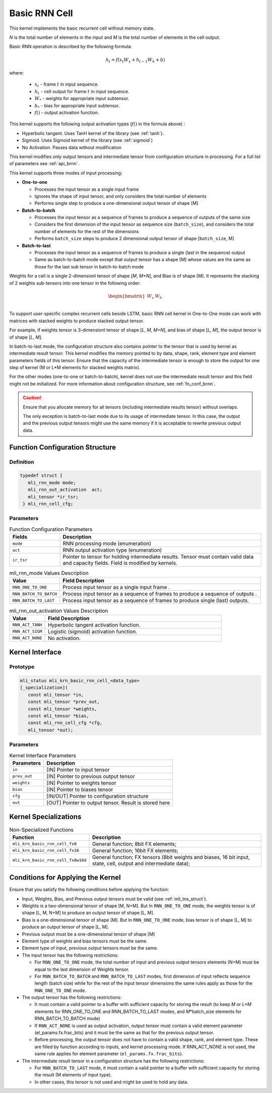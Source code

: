 .. _basic_rnn:

Basic RNN Cell
~~~~~~~~~~~~~~

.. image:: ../images/image139.png 
   :align: center
   :alt: Basic RNN Cell Schematic Representation

..
   
This kernel implements the basic recurrent cell without memory state.

*N* is the total number of elements in the input and *M*
is the total number of elements in the cell output.

Basic RNN operation is described by the following formula:

.. math:: h_{t} = f(x_{t}W_{x} + h_{t - 1}W_{h} + b)

..

where:

  - :math:`\ x_{t}\ ` - frame :math:`t` in input sequence.
  - :math:`\ h_{t}\ ` - cell output for frame :math:`t` in input sequence.
  - :math:`W_{*}\ ` - weights for appropriate input subtensor.
  - :math:`b_{*}\ ` - bias for appropriate input subtensor.
  - :math:`f()` - output activation function.

This kernel supports the following output activation types (:math:`f()` in
the formula above) :

-  Hyperbolic tangent. Uses TanH kernel of the library (see :ref:`tanh`).

-  Sigmoid. Uses Sigmoid kernel of the library (see :ref:`sigmoid`)

-  No Activation. Passes data without modification

..

This kernel modifies only output tensors and intermediate tensor from
configuration structure in processing. For a full list of parameters
see :ref:`api_brnn`.

This kernel supports three modes of input processing:

-  **One-to-one**

   -  Processes the input tensor as a single input frame

   -  Ignores the shape of input tensor, and only considers the total
      number of elements

   -  Performs single step to produce a one-dimensional output tensor of
      shape [M]

-  **Batch-to-batch**

   -  Processes the input tensor as a sequence of frames to produce a
      sequence of outputs of the same size

   -  Considers the first dimension of the input tensor as sequence size
      (``batch_size``), and considers the total number of elements for the
      rest of the dimensions

   -  Performs ``batch_size`` steps to produce 2 dimensional output tensor
      of shape [``batch_size``, M]

-  **Batch-to-last**

   -  Processes the input tensor as a sequence of frames to produce a
      single (last in the sequence) output

   -  Same as batch-to-batch mode except that output tensor has a shape
      [M] whose values are the same as those for the last sub tensor in
      batch-to-batch mode

..

Weights for a cell is a single 2-dimensionl tensor of shape [*M*,
*M+N*], and Bias is of shape [M]. It represents the stacking of 2
weights sub-tensors into one tensor in the following order:

.. math::

   \begin{bmatrix}
   W_{x} & W_{h} \\
   \end{bmatrix}\text{ }

..
   
To support user-specific complex recurrent cells beside LSTM, basic
RNN cell kernel in One-to-One mode can work with matrices with
stacked weights to produce stacked output tensor.

For example, if weights tensor is 3-dimensionl tensor of shape [*L*,
*M*, *M+N*], and bias of shape [*L, M*], the output tensor is of
shape [*L*, *M*].

In batch-to-last mode, the configuration structure also contains pointer
to the tensor that is used by kernel as intermediate result tensor.
This kernel modifies the memory pointed to by data, shape, rank, element
type and element parameters fields of this tensor. Ensure that the
capacity of the intermediate tensor is enough to store the output for
one step of kernel (M or L*M elements for stacked weights matrix).

For the other modes (one-to-one or batch-to-batch), kernel does not
use the intermediate result tensor and this field might not be
initialized. For more information about configuration structure, see
:ref:`fn_conf_brnn`.
   
.. caution::
   Ensure that you allocate memory for all tensors (including      
   intermediate results tensor) without overlaps.               
                                   
   The only exception is batch-to-last mode due to its usage of 
   intermediate tensor. In this case, the output and the previous   
   output tensors might use the same memory if it is acceptable to
   rewrite previous output data.   

.. _fn_conf_brnn:

Function Configuration Structure
^^^^^^^^^^^^^^^^^^^^^^^^^^^^^^^^

Definition
''''''''''
.. code:: c                     
                                
 typedef struct {               
    mli_rnn_mode mode;          
    mli_rnn_out_activation  act;
    mli_tensor *ir_tsr;         
  } mli_rnn_cell_cfg;           
..

Parameters
''''''''''

.. table:: Function Configuration Parameters
   :widths: 20,80

   +-----------------------+-----------------------+
   |  **Fields**           |  **Description**      |
   +=======================+=======================+
   | ``mode``              | RNN processing mode   |
   |                       | (enumeration)         |
   +-----------------------+-----------------------+
   | ``act``               | RNN output            |
   |                       | activation type       |
   |                       | (enumeration)         |
   +-----------------------+-----------------------+
   | ``ir_tsr``            | Pointer to tensor for |
   |                       | holding intermediate  |
   |                       | results. Tensor must  |
   |                       | contain valid data    |
   |                       | and capacity fields.  |
   |                       | Field is modified by  |
   |                       | kernels.              |
   +-----------------------+-----------------------+
 
.. _mli_rnn_mode_val_desc:
.. table:: mli_rnn_mode Values Description
   :widths: 20,80
   
   +-----------------------------------+-----------------------------------+
   | **Value**                         | **Field Description**             |
   +===================================+===================================+
   | ``RNN_ONE_TO_ONE``                | Process input tensor as a single  |
   |                                   | input frame .                     |
   +-----------------------------------+-----------------------------------+
   | ``RNN_BATCH_TO_BATCH``            | Process input tensor as a         |
   |                                   | sequence of frames to produce a   |
   |                                   | sequence of outputs .             |
   +-----------------------------------+-----------------------------------+
   | ``RNN_BATCH_TO_LAST``             | Process input tensor as a         |
   |                                   | sequence of frames to produce     |
   |                                   | single (last) outputs.            |
   +-----------------------------------+-----------------------------------+


.. _mli_rnn_out_activation_val_desc:
.. table:: mli_rnn_out_activation Values Description
   :widths: 20,100
   
   +-----------------------------------+-----------------------------------+
   | **Value**                         | **Field Description**             |
   +===================================+===================================+
   | ``RNN_ACT_TANH``                  | Hyperbolic tangent activation     |
   |                                   | function.                         |
   +-----------------------------------+-----------------------------------+
   | ``RNN_ACT_SIGM``                  | Logistic (sigmoid) activation     |
   |                                   | function.                         |
   +-----------------------------------+-----------------------------------+
   | ``RNN_ACT_NONE``                  | No activation.                    |
   +-----------------------------------+-----------------------------------+

\

.. _api_brnn:

Kernel Interface
^^^^^^^^^^^^^^^^

Prototype
'''''''''

.. code:: c                                   
                                              
 mli_status mli_krn_basic_rnn_cell_<data_type>
 [_specialization](                           
    const mli_tensor *in,                     
    const mli_tensor *prev_out,               
    const mli_tensor *weights,                
    const mli_tensor *bias,                   
    const mli_rnn_cell_cfg *cfg,              
    mli_tensor *out);                         
..

Parameters
''''''''''

.. table:: Kernel Interface Parameters

	+-----------------------+-----------------------+
	|  **Parameters**       | **Description**       |
	+=======================+=======================+
	|                       |                       |
	| ``in``                | [IN] Pointer to input |
	|                       | tensor                |
	+-----------------------+-----------------------+
	|                       |                       |
	| ``prev_out``          | [IN] Pointer to       |
	|                       | previous output       |
	|                       | tensor                |
	+-----------------------+-----------------------+
	|                       |                       |
	| ``weights``           | [IN] Pointer to       |
	|                       | weights tensor        |
	+-----------------------+-----------------------+
	|                       |                       |
	| ``bias``              | [IN] Pointer to       |
	|                       | biases tensor         |
	+-----------------------+-----------------------+
	|                       |                       |
	| ``cfg``               | [IN/OUT] Pointer to   |
	|                       | configuration         |
	|                       | structure             |
	+-----------------------+-----------------------+
	|                       |                       |
	| ``out``               | [OUT] Pointer to      |
	|                       | output tensor. Result |
	|                       | is stored here        |
	+-----------------------+-----------------------+

.. _kernel-specializations-2:

Kernel Specializations
^^^^^^^^^^^^^^^^^^^^^^

.. table:: Non-Specialized Functions

	+---------------------------------------+-----------------------------------+
	| **Function**                          | **Description**                   |
	+=======================================+===================================+
	| ``mli_krn_basic_rnn_cell_fx8``        | General function; 8bit FX         |
	|                                       | elements;                         |
	+---------------------------------------+-----------------------------------+
	| ``mli_krn_basic_rnn_cell_fx16``       | General function; 16bit FX        |
	|                                       | elements;                         |
	+---------------------------------------+-----------------------------------+
	| ``mli_krn_basic_rnn_cell_fx8w16d``    | General function; FX tensors      |
	|                                       | (8bit weights and biases, 16 bit  |
	|                                       | input, state, cell, output and    |
	|                                       | intermediate data);               |
	+---------------------------------------+-----------------------------------+

.. _conditions-for-applying-the-kernel-2:

Conditions for Applying the Kernel
^^^^^^^^^^^^^^^^^^^^^^^^^^^^^^^^^^

Ensure that you satisfy the following conditions before applying the
function:

-  Input, Weights, Bias, and Previous output tensors must be valid (see
   :ref:`mli_tns_struct`).

-  Weights is a two-dimensional tensor of shape [M, N+M]. But In
   ``RNN_ONE_TO_ONE`` mode, the weights tensor is of shape [L, M, N+M] to
   produce an output tensor of shape [L, M].

-  Bias is a one-dimensional tensor of shape [M]. But In ``RNN_ONE_TO_ONE``
   mode, bias tensor is of shape [L, M] to produce an output tensor
   of shape [L, M].

-  Previous output must be a one-dimensional tensor of shape [M]

-  Element type of weights and bias tensors must be the same.

-  Element type of input, previous output tensors must be the same.

-  The input tensor has the following restrictions:

   -  For ``RNN_ONE_TO_ONE`` mode, the total number of input and previous
      output tensors elements (N+M) must be equal to the last dimension of
      Weights tensor.

   -  For ``RNN_BATCH_TO_BATCH`` and ``RNN_BATCH_TO_LAST`` modes, first
      dimension of input reflects sequence length (batch size) while for
      the rest of the input tensor dimensions the same rules apply as
      those for the ``RNN_ONE_TO_ONE`` mode.

-  The output tensor has the following restrictions:

   -  It must contain a valid pointer to a buffer with sufficient
      capacity for storing the result (to keep *M* or *L*M* elements for
      RNN_ONE_TO_ONE and RNN_BATCH_TO_LAST modes, and *M*\ \*batch_size
      elements for RNN_BATCH_TO_BATCH mode)

   -  If ``RNN_ACT_NONE`` is used as output activation, output tensor must
      contain a valid element parameter (el_params.fx.frac_bits) and it
      must be the same as that for the previous output tensor.

   -  Before processing, the output tensor does not have to contain a
      valid shape, rank, and element type. These are filled by function
      according to inputs, and kernel processing mode. If RNN_ACT_NONE
      is not used, the same rule applies for element parameter
      (``el_params.fx.frac_bits``).

-  The intermediate result tensor in a configuration structure has the following
   restrictions:

   -  For ``RNN_BATCH_TO_LAST`` mode, it must contain a valid pointer to a
      buffer with sufficient capacity for storing the result (M elements
      of input type).

   -  In other cases, this tensor is not used and might be used to hold
      any data.
